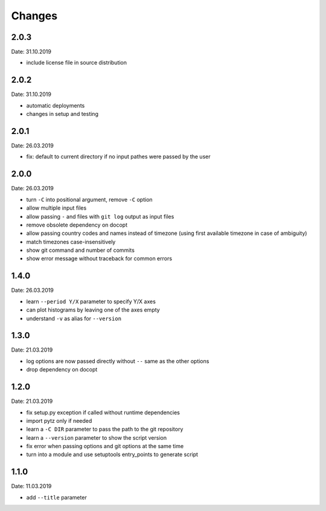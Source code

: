 Changes
=======

2.0.3
~~~~~
Date: 31.10.2019

- include license file in source distribution


2.0.2
~~~~~
Date: 31.10.2019

- automatic deployments
- changes in setup and testing


2.0.1
~~~~~
Date: 26.03.2019

- fix: default to current directory if no input pathes were passed by the user


2.0.0
~~~~~
Date: 26.03.2019

- turn ``-C`` into positional argument, remove ``-C`` option
- allow multiple input files
- allow passing ``-`` and files with ``git log`` output as input files
- remove obsolete dependency on docopt
- allow passing country codes and names instead of timezone (using first
  available timezone in case of ambiguity)
- match timezones case-insensitively
- show git command and number of commits
- show error message without traceback for common errors


1.4.0
~~~~~
Date: 26.03.2019

- learn ``--period Y/X`` parameter to specify Y/X axes
- can plot histograms by leaving one of the axes empty
- understand ``-v`` as alias for ``--version``


1.3.0
~~~~~
Date: 21.03.2019

- log options are now passed directly without ``--`` same as the other options
- drop dependency on docopt


1.2.0
~~~~~
Date: 21.03.2019

- fix setup.py exception if called without runtime dependencies
- import pytz only if needed
- learn a ``-C DIR`` parameter to pass the path to the git repository
- learn a ``--version`` parameter to show the script version
- fix error when passing options and git options at the same time
- turn into a module and use setuptools entry_points to generate script


1.1.0
~~~~~
Date: 11.03.2019

- add ``--title`` parameter
